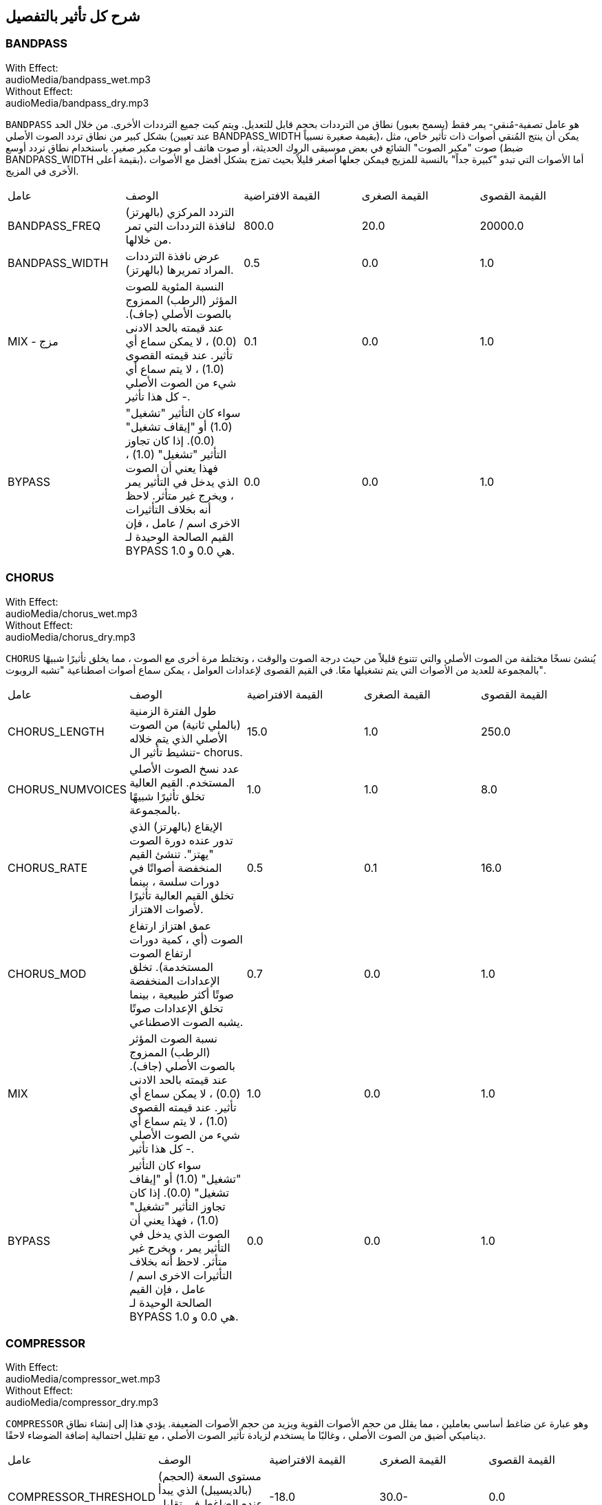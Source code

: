 [[ch_28]]
== شرح كل تأثير بالتفصيل
:nofooter:

[[bandpass]]
=== BANDPASS

++++
<div class="effect-examples">
    <div class="audio-label">With Effect:</div>
    <div class="curriculum-mp3">audioMedia/bandpass_wet.mp3</div>
    <div class="audio-label">Without Effect:</div>
    <div class="curriculum-mp3">audioMedia/bandpass_dry.mp3</div>
</div>
++++


`BANDPASS` هو عامل تصفية-مُنقي- يمر فقط (يسمح بعبور) نطاق من الترددات بحجم قابل للتعديل. ويتم كبت جميع الترددات الأخرى. من خلال الحد بشكل كبير من نطاق تردد الصوت الأصلي (عند تعيين BANDPASS_WIDTH بقيمة صغيرة نسبياً)، يمكن أن ينتج المُنقي أصوات ذات تأثير خاص، مثل صوت "مكبر الصوت" الشائع في بعض موسيقى الروك الحديثة، أو صوت هاتف أو صوت مكبر صغير. باستخدام نطاق تردد أوسع (ضبط BANDPASS_WIDTH بقيمة أعلى)، أما الأصوات التي تبدو "كبيرة جداً" بالنسبة للمزيج فيمكن جعلها أصغر قليلاً بحيث تمزج بشكل أفضل مع الأصوات الأخرى في المزيج.

|========================================================================
| عامل | الوصف | القيمة الافتراضية | القيمة الصغرى | القيمة القصوى
| BANDPASS_FREQ | التردد المركزي (بالهرتز) لنافذة الترددات التي تمر من خلالها. | 800.0 | 20.0 | 20000.0
| BANDPASS_WIDTH | عرض نافذة الترددات المراد تمريرها (بالهرتز). | 0.5 | 0.0 | 1.0
| MIX - مزج | النسبة المئوية للصوت المؤثر (الرطب) الممزوج بالصوت الأصلي (جاف). عند قيمته بالحد الادنى (0.0) ، لا يمكن سماع أي تأثير. عند قيمته القصوى (1.0) ، لا يتم سماع أي شيء من الصوت الأصلي - كل هذا تأثير. | 0.1 | 0.0 | 1.0
| BYPASS | سواء كان التأثير "تشغيل" (1.0) أو "إيقاف تشغيل" (0.0). إذا كان تجاوز التأثير "تشغيل" (1.0) ، فهذا يعني أن الصوت الذي يدخل في التأثير يمر ، ويخرج غير متأثر. لاحظ أنه بخلاف التأثيرات الاخرى اسم / عامل ، فإن القيم الصالحة الوحيدة لـ BYPASS هي 0.0 و 1.0. | 0.0 | 0.0 | 1.0
|========================================================================

[[chorus]]
=== CHORUS

++++
<div class="effect-examples">
    <div class="audio-label">With Effect:</div>
    <div class="curriculum-mp3">audioMedia/chorus_wet.mp3</div>
    <div class="audio-label">Without Effect:</div>
    <div class="curriculum-mp3">audioMedia/chorus_dry.mp3</div>
</div>
++++

`CHORUS` يُنشئ نسخًا مختلفة من الصوت الأصلي والتي تتنوع قليلاً من حيث درجة الصوت والوقت ، وتختلط مرة أخرى مع الصوت ، مما يخلق تأثيرًا شبيهًا بالمجموعة للعديد من الأصوات التي يتم تشغيلها معًا. في القيم القصوى لإعدادات العوامل ، يمكن سماع أصوات اصطناعية "تشبه الروبوت".

|========================================================================
| عامل | الوصف | القيمة الافتراضية | القيمة الصغرى | القيمة القصوى
| CHORUS_LENGTH | طول الفترة الزمنية (بالملي ثانية) من الصوت الأصلي الذي يتم خلاله تنشيط تأثير ال- chorus. | 15.0 | 1.0 | 250.0
| CHORUS_NUMVOICES | عدد نسخ الصوت الأصلي المستخدم. القيم العالية تخلق تأثيرًا شبيهًا بالمجموعة. | 1.0 | 1.0 | 8.0
| CHORUS_RATE | الإيقاع (بالهرتز) الذي تدور عنده دورة الصوت "يهتز". تنشئ القيم المنخفضة أصواتًا في دورات سلسة ، بينما تخلق القيم العالية تأثيرًا لأصوات الاهتزاز. | 0.5 | 0.1 | 16.0
| CHORUS_MOD | عمق اهتزاز ارتفاع الصوت (أي ، كمية دورات ارتفاع الصوت المستخدمة). تخلق الإعدادات المنخفضة صوتًا أكثر طبيعية ، بينما تخلق الإعدادات صوتًا يشبه الصوت الاصطناعي. | 0.7 | 0.0 | 1.0
| MIX | نسبة الصوت المؤثر (الرطب) الممزوج بالصوت الأصلي (جاف). عند قيمته بالحد الادنى (0.0) ، لا يمكن سماع أي تأثير. عند قيمته القصوى (1.0) ، لا يتم سماع أي شيء من الصوت الأصلي - كل هذا تأثير. | 1.0 | 0.0 | 1.0
| BYPASS | سواء كان التأثير "تشغيل" (1.0) أو "إيقاف تشغيل" (0.0). إذا كان تجاوز التأثير "تشغيل" (1.0) ، فهذا يعني أن الصوت الذي يدخل في التأثير يمر ، ويخرج غير متأثر. لاحظ أنه بخلاف التأثيرات الاخرى اسم / عامل ، فإن القيم الصالحة الوحيدة لـ BYPASS هي 0.0 و 1.0. | 0.0 | 0.0 | 1.0
|========================================================================

[[compressor]]
=== COMPRESSOR

++++
<div class="effect-examples">
    <div class="audio-label">With Effect:</div>
    <div class="curriculum-mp3">audioMedia/compressor_wet.mp3</div>
    <div class="audio-label">Without Effect:</div>
    <div class="curriculum-mp3">audioMedia/compressor_dry.mp3</div>
</div>
++++

`COMPRESSOR` وهو عبارة عن ضاغط أساسي بعاملين ، مما يقلل من حجم الأصوات القوية ويزيد من حجم الأصوات الضعيفة. يؤدي هذا إلى إنشاء نطاق ديناميكي أضيق من الصوت الأصلي ، وغالبًا ما يستخدم لزيادة تأثير الصوت الأصلي ، مع تقليل احتمالية إضافة الضوضاء لاحقًا.

|========================================================================
| عامل | الوصف | القيمة الافتراضية | القيمة الصغرى | القيمة القصوى
| COMPRESSOR_THRESHOLD | مستوى السعة (الحجم) (بالديسيبل) الذي يبدأ عنده الضاغط في تقليل الحجم. | -18.0 | 30.0- | 0.0
| COMPRESSOR_RATIO | مقدار تخفيض الكسب المحدد. تعني نسبة 3: 1 أنه إذا كان حجم الصوت الأصلي أعلى بـ 3 ديسيبل من الحد الادنى ، فإن الصوت بعد التأثير سيكون 1 ديسيبل أعلى من الحد الأدنى. | 10.0 | 1.0 | 100.0
| BYPASS | سواء كان التأثير "تشغيل" (1.0) أو "إيقاف تشغيل" (0.0). إذا كان تجاوز التأثير "تشغيل" (1.0) ، فهذا يعني أن الصوت الذي يدخل في التأثير يمر ، ويخرج غير متأثر. لاحظ أنه بخلاف التأثيرات الاخرى اسم / عامل ، فإن القيم الصالحة الوحيدة لـ BYPASS هي 0.0 و 1.0. | 0.0 | 0.0 | 1.0
|========================================================================

[[delay]]
=== DELAY

++++
<div class="effect-examples">
    <div class="audio-label">With Effect:</div>
    <div class="curriculum-mp3">audioMedia/delay_wet.mp3</div>
    <div class="audio-label">Without Effect:</div>
    <div class="curriculum-mp3">audioMedia/delay_dry.mp3</div>
</div>
++++

`DELAY` ينشئ تكراراً يشبه صدى الصوت الأصلي. يعمل تأثير ال- delay على تشغيل الصوت الأصلي بالإضافة إلى إصدار مؤجل وأكثر هدوءًا من الأصل الذي يبدو وكأنه صدى. بعد الصدى الأول ، يضيف صدى للصدى (حتى أكثر هدوءًا) وصدى لصدى الصدى (حتى أكثر هدوءًا) ، وهكذا حتى يتلاشى الصدى. مع تأثير ال- delay ، يمكننا التحكم في مقدار الوقت الذي يمر بين كل صدى وصدى (وقت تأخير). إذا قمنا بتعيين وقت التأخير على التوالي على طول البيت ، فيمكننا إنشاء تأثيرات إيقاعية.

|========================================================================
| عامل | الوصف | القيمة الافتراضية | القيمة الصغرى | القيمة القصوى
| DELAY_TIME | مقدار الوقت بالمللي ثانية (مللي ثانية) لتأخير المسار الأصلي ، والوقت بين التكرارات المتتالية للتأخير. | 300.0 | 0.0 | 4000.0
| DELAY_FEEDBACK | المقدار النسبي للتكرارات التي يولدها التأخير. القيم الأعلى تخلق المزيد من الصدى. احذر من" الكثير" من ردود الفعل! | 3.0 | -120.0 | 1.0
| MIX | النسبة المئوية للصوت المؤثر (الرطب) الممزوج بالصوت الأصلي (جاف). عند قيمته بالحد الادنى (0.0) ، لا يمكن سماع أي تأثير. عند قيمته القصوى (1.0) ، لا يتم سماع أي شيء من الصوت الأصلي - كل هذا تأثير. | 0.5 | 0.0 | 1.0
| BYPASS | سواء كان التأثير "تشغيل" (1.0) أو "إيقاف تشغيل" (0.0). إذا كان تجاوز التأثير "تشغيل" (1.0) ، فهذا يعني أن الصوت الذي يدخل في التأثير يمر ، ويخرج غير متأثر. لاحظ أنه بخلاف التأثيرات الاخرى اسم / عامل ، فإن القيم الصالحة الوحيدة لـ BYPASS هي 0.0 و 1.0. | 0.0 | 0.0 | 1.0
|========================================================================

[[distortion]]
=== DISTORTION

++++
<div class="effect-examples">
    <div class="audio-label">With Effect:</div>
    <div class="curriculum-mp3">audioMedia/distortion_wet.mp3</div>
    <div class="audio-label">Without Effect:</div>
    <div class="curriculum-mp3">audioMedia/distortion_dry.mp3</div>
</div>
++++

`DISTORTION` يُنشئ صوتًا "قذرًا" أو "ضبابيًا" من خلال تضخيم الصوت الأصلي. يقوم هذا بضغط أو قص الموجة الصوتية ، مضيفًا نغمات اعلى (ترددات أعلى تتعلق بالصوت الأصلي). من الشائع تشويه صوت الغيتار الكهربائي عن طريق "زيادة سرعة" مضخم الجيتار. تستخدم الموسيقى الحديثة التوزيع الموسيقي لإضافة تأثير "قذر" أو "خشن" على القطعة للتكوين.

|========================================================================
| عامل | الوصف | القيمة الافتراضية | القيمة الصغرى | القيمة القصوى
| DISTO_GAIN | مقدار تجاوز الصوت الأصلي. | 20.0 | 0.0 | 50.0
| MIX | نسبة الصوت المؤثر (الرطب) الممزوج بالصوت الأصلي (جاف). عند قيمته بالحد الادنى (0.0) ، لا يمكن سماع أي تأثير. عند قيمته القصوى (1.0) ، لا يتم سماع أي شيء من الصوت الأصلي - كل هذا تأثير. | 1.0 | 0.0 | 1.0
| BYPASS | سواء كان التأثير "تشغيل" (1.0) أو "إيقاف تشغيل" (0.0). إذا كان تجاوز التأثير "تشغيل" (1.0) ، فهذا يعني أن الصوت الذي يدخل في التأثير يمر ، ويخرج غير متأثر. لاحظ أنه بخلاف التأثيرات الاخرى اسم / عامل ، فإن القيم الصالحة الوحيدة لـ BYPASS هي 0.0 و 1.0. | 0.0 | 0.0 | 1.0
|========================================================================

[[eq3band]]
=== EQ3BAND

++++
<div class="effect-examples">
    <div class="audio-label">With Effect:</div>
    <div class="curriculum-mp3">audioMedia/eq3band_wet.mp3</div>
    <div class="audio-label">Without Effect:</div>
    <div class="curriculum-mp3">audioMedia/eq3band_dry.mp3</div>
</div>
++++

`EQ3B` هو معادل ثلاثي النطاقات يستخدم لمهام EQ البسيطة. يستخدم المعادل لضبط حجم نطاقات التردد المنفصلة داخل مسار صوتي. يمكن استخدام هذا التأثير الخاص لضبط حجم ثلاثة نطاقات (خطوط)لمحتوى التردد ، وهي خط ، التردد المتوسط ​​، والثالث (منخفض ، متوسط ​​، عالي) ، حيث يكون الحد العلوي (` EQ3BAND_LOWFREQ ` ) للمدى المنخفض والتردد المركزي للمدى المتوسط ​​(` EQ3BAND_MIDFREQ `) يمكن تعيينه بواسطة المستخدم.

|========================================================================
| عامل | الوصف | القيمة الافتراضية | القيمة الصغرى | القيمة القصوى
| EQ3BAND_LOWGAIN | التضخيم (بال- ديسيبل) لنطاق الترددات المنخفض. تقلل القيم السالبة من شدة الترددات المنخفضة. القيم الإيجابية تزيده. | 0.0 | 24.0- | -18.0
| EQ3BAND_LOWFREQ | يضبط التردد العالي (هرتز) لنطاق التردد المنخفض. | 200.0 | 20.0 | 20000.0
| EQ3BAND_MIDGAIN | التضخيم (بالديسيبل) لنطاق التردد المتوسط . تقلل القيم السالبة من شدة الترددات المتوسطة. القيم الإيجابية تزيده. | 0.0 | 24.0- | 18.0
| EQ3BAND_MIDFREQ | يضبط التردد المركزي (هرتز) لنطاق التردد المتوسط. | 2000.0 | 20.0 | 20000.0
| EQ3BAND_HIGHGAIN | التضخيم (بالديسيبل) لنطاق التردد العالي . تقلل القيم السالبة من شدة الترددات العالية. القيم الإيجابية تزيده. | 0.0 | 24.0- | 18.0
| EQ3BAND_HIGHFREQ | يحدد تردد المقطع (هرتز) للنطاق العالي. | 2000.0 | 20.0 | 20000.0
| MIX | نسبة الصوت المؤثر (الرطب) الممزوج بالصوت الأصلي (جاف). عند قيمته بالحد الادنى (0.0) ، لا يمكن سماع أي تأثير. عند قيمته القصوى (1.0) ، لا يتم سماع أي شيء من الصوت الأصلي - كل هذا تأثير. | 1.0 | 0.0 | 1.0
| BYPASS | سواء كان التأثير "تشغيل" (1.0) أو "إيقاف تشغيل" (0.0). إذا كان تجاوز التأثير "تشغيل" (1.0) ، فهذا يعني أن الصوت الذي يدخل في التأثير يمر ، ويخرج غير متأثر. لاحظ أنه بخلاف التأثيرات الاخرى اسم / عامل ، فإن القيم الصالحة الوحيدة لـ BYPASS هي 0.0 و 1.0. | 0.0 | 0.0 | 1.0
|========================================================================

[[filter]]
=== FILTER

++++
<div class="effect-examples">
    <div class="audio-label">With Effect:</div>
    <div class="curriculum-mp3">audioMedia/filter_wet.mp3</div>
    <div class="audio-label">Without Effect:</div>
    <div class="curriculum-mp3">audioMedia/filter_dry.mp3</div>
</div>
++++

`FILTER` هو مرشح تمرير منخفض قياسي مع صدى. يسمح تأثير مرشح التمرير المنخفض للصوت منخفض التردد بالمرور دون تغيير ، مع خفض حجم الترددات الأعلى فوق تردد القطع (العامل ` FILTER_FREQ `). وهذا يعطي الصوت صوتًا "أغمق".

|========================================================================
| عامل | الوصف | القيمة الافتراضية | القيمة الصغرى | القيمة القصوى
| FILTER_FREQ | تردد القطع (Hz) ، والتي تنخفض جميع الترددات الاعلى منه. كلما زاد التردد ، زاد هبوطه. | 1000.0 | 20.0 | 20000.0
| FILTER_RESONANCE | تضخيم شريط ضيق من الترددات حول ال  `FILTER_FREQ`. هذا يسبب الترددات حول ال  `FILTER_FREQ` لرنين أكثر ، ليبدو أكثر "رنينًا".  يخلق بشكل فعال صوت رنين أكثر حيوية حول تردد القطع  (`FILTER_FREQ`). القيم الأعلى للرنين ستجعل المرشح "أكثر حدة" حول ال `FILTER_FREQ` مما يبرز الترددات الأقرب إلى تردد القطع. هذا عامل يساعد في ضبط صوت الفلتر. | 0.8 | 0.0 | 1.0
| MIX | النسبة المئوية للصوت المؤثر (الرطب) الممزوج بالصوت الأصلي (جاف). عند قيمته بالحد الادنى (0.0) ، لا يمكن سماع أي تأثير. عند قيمته القصوى (1.0) ، لا يتم سماع أي شيء من الصوت الأصلي - كل هذا تأثير. | 1.0 | 0.0 | 1.0
| BYPASS | سواء كان التأثير "تشغيل" (1.0) أو "إيقاف تشغيل" (0.0). إذا كان تجاوز التأثير "تشغيل" (1.0) ، فهذا يعني أن الصوت الذي يدخل في التأثير يمر ، ويخرج غير متأثر. لاحظ أنه بخلاف التأثيرات الاخرى اسم / عامل ، فإن القيم الصالحة الوحيدة لـ BYPASS هي 0.0 و 1.0. | 0.0 | 0.0 | 1.0
|========================================================================

[[flanger]]
=== FLANGER

++++
<div class="effect-examples">
    <div class="audio-label">With Effect:</div>
    <div class="curriculum-mp3">audioMedia/flanger_wet.mp3</div>
    <div class="audio-label">Without Effect:</div>
    <div class="curriculum-mp3">audioMedia/flanger_dry.mp3</div>
</div>
++++

يشبه تأثير chorus ، حيث يتم عمل نسخ مختلفة من الصوت الأصلي في الوقت والارتفاع. يتم خلط هذه النسخ بالصوت الأصلي. في المقابل ، يتم استخدام المكبس في نطاق "دقيق" من قيم الوقت ، مما ينتج عنه صوت متطور يشبه "وششش". عند تحديد القيم القصوى للعامل ، يمكن سماع أصوات اصطناعية "تشبه الروبوت".

|========================================================================
| عامل | الوصف | القيمة الافتراضية | القيمة الصغرى | القيمة القصوى
| FLANGER_LENGTH | طول الفترة الزمنية (بالملي ثانية) من الصوت الأصلي الذي تم فيه تنشيط تأثير الفلانجر. | 6.0 | 0.0 | 200.0
| FLANGER_FEEDBACK | مقدار الصوت (dB) بعد التأثير "الذي يتم ارجاعه" إلى داخل التأثير. القيم الأعلى تخلق المزيد من الأصوات "الاصطناعية". | -50.0 | -80.0 | -1.0
| FLANGER_RATE | الإيقاع (Hz) الذي تتكرر فيه الدرجة. تنشئ القيم المنخفضة أصواتًا تتكرر بسلاسة ، بينما تنشئ القيم الأعلى أصواتًا لها تأثير "وشش". | 0.6 | 0.001 | 100.0
| MIX | النسبة المئوية للصوت المؤثر (الرطب) الممزوج بالصوت الأصلي (جاف). عند قيمته بالحد الادنى (0.0) ، لا يمكن سماع أي تأثير. عند قيمته القصوى (1.0) ، لا يتم سماع أي شيء من الصوت الأصلي - كل هذا تأثير. | 1.0 | 0.0 | 1.0
| BYPASS | سواء كان التأثير "تشغيل" (1.0) أو "إيقاف تشغيل" (0.0). إذا كان تجاوز التأثير "تشغيل" (1.0) ، فهذا يعني أن الصوت الذي يدخل في التأثير يمر ، ويخرج غير متأثر. لاحظ أنه بخلاف التأثيرات الاخرى اسم / عامل ، فإن القيم الصالحة الوحيدة لـ BYPASS هي 0.0 و 1.0. | 0.0 | 0.0 | 1.0
|========================================================================

[[pan]]
=== PAN

++++
<div class="effect-examples">
    <div class="audio-label">With Effect:</div>
    <div class="curriculum-mp3">audioMedia/pan_wet.mp3</div>
    <div class="audio-label">Without Effect:</div>
    <div class="curriculum-mp3">audioMedia/pan_dry.mp3</div>
</div>
++++

`PAN` يؤثر على المزيج بين القناة اليسرى والقناة اليمنى. على سبيل المثال ، إذا كنت ترتدي سماعات رأس ، فإن التغيير في التأثير سيحدد ما إذا كنت تسمع شيئًا ما في الأذن اليمنى أو الأذن اليسرى.

|========================================================================
| عامل | الوصف | القيمة الافتراضية | القيمة الصغرى | القيمة القصوى
| LEFT_RIGHT | يحدد موضع الصوت الأصلي (يمينًا أو يسارًا) في المجال المجسم (0.0 المركز ، -100.0 تمامًا على اليسار ، 100.0 تمامًا على اليمين). | 0.0 | 100.0- | 100.0
| BYPASS | سواء كان التأثير "تشغيل" (1.0) أو "إيقاف تشغيل" (0.0). إذا كان تجاوز التأثير "تشغيل" (1.0) ، فهذا يعني أن الصوت الذي يدخل في التأثير يمر ، ويخرج غير متأثر. لاحظ أنه بخلاف التأثيرات الاخرى اسم / عامل ، فإن القيم الصالحة الوحيدة لـ BYPASS هي 0.0 و 1.0. | 0.0 | 0.0 | 1.0
|========================================================================

[[phaser]]
=== PHASER

++++
<div class="effect-examples">
    <div class="audio-label">With Effect:</div>
    <div class="curriculum-mp3">audioMedia/phaser_wet.mp3</div>
    <div class="audio-label">Without Effect:</div>
    <div class="curriculum-mp3">audioMedia/phaser_dry.mp3</div>
</div>
++++

`PHASER` هو تأثير ينتج نسخة من الصوت الأصلي في نطاق تردد معين. يتم تأخير نسخة الصوت بعد التأثير لفترة قصيرة وتشغيلها مقابل الصوت الأصلي ، مع زيادة وتقليل (دقة) وقت التأخير القصير. يؤدي هذا إلى إلغاء بعض الترددات المنسوخة ، مؤقتًا ، بعضها البعض عن طريق "الخروج من الطور" و "الدخول في الطور" بالتناوب ، وبالتالي إنشاء التأثير.

|========================================================================
| عامل | الوصف | القيمة الافتراضية | القيمة الصغرى | القيمة القصوى
| PHASER_RATE | المعدل (Hz) الذي يختلف عنده وقت التأخير القصير. تنشئ القيم المنخفضة أصواتًا متكررة بسلاسة ، بينما تخلق القيم الأعلى أصواتًا "آلية". | 0.5 | 0.0 | 10.0
| PHASER_RANGEMIN | أدنى قيمة تردد (Hz) في نطاق التردد المتأثر. | 440.0 | 40.0 | 20000.0
| PHASER_RANGEMAX | أعلى قيمة تردد (Hz) في نطاق التردد المتأثر. | 1600.0 | 40.0 | 20000.0
| PHASER_FEEDBACK | مقدار "الذي تم ارجاعه" الصوت المؤثر إلى التأثير. القيم الأعلى تخلق المزيد من الأصوات "الاصطناعية". | 3.0- | -120.0 | -1.0
| MIX | النسبة المئوية للصوت المؤثر (الرطب) الممزوج بالصوت الأصلي (جاف). عند قيمته بالحد الادنى (0.0) ، لا يمكن سماع أي تأثير. عند قيمته القصوى (1.0) ، لا يتم سماع أي شيء من الصوت الأصلي - كل هذا تأثير. | 1.0 | 0.0 | 1.0
| BYPASS | سواء كان التأثير "تشغيل" (1.0) أو "إيقاف تشغيل" (0.0). إذا كان تجاوز التأثير "تشغيل" (1.0) ، فهذا يعني أن الصوت الذي يدخل في التأثير يمر ، ويخرج غير متأثر. لاحظ أنه بخلاف التأثيرات الاخرى اسم / عامل ، فإن القيم الصالحة الوحيدة لـ BYPASS هي 0.0 و 1.0. | 0.0 | 0.0 | 1.0
|========================================================================

[[pitchshift]]
=== PITCHSHIFT

++++
<div class="effect-examples">
    <div class="audio-label">With Effect:</div>
    <div class="curriculum-mp3">audioMedia/pitchshift_wet.mp3</div>
    <div class="audio-label">Without Effect:</div>
    <div class="curriculum-mp3">audioMedia/pitchshift_dry.mp3</div>
</div>
++++

`PITCHSHIFT` يرفع الصوت أو يخفضه في نطاق معين من الارتفاعات (`PITCHSHIFT_SHIFT`).
 يمكن أن يكون مفيدًا في مساعدة ملفات الصوت المتعددة على تحسين الصوت معًا ، او على العكس من ذلك ، لإضافة القليل من التنافر ، إذا رغبت في ذلك.

|========================================================================
| عامل | الوصف | القيمة الافتراضية | القيمة الصغرى | القيمة القصوى
| PITCHSHIFT_SHIFT | يشير إلى عدد النغمات النصفية (وكسورها ، المشار إليها كأرقام بعد الفاصلة العشرية) التي يجب تغيير الصوت الأصلي فيها. 12 انصاف نغمة هي أوكتاف واحد. | 0.0 | -12.0 | 12.0
| BYPASS | سواء كان التأثير "تشغيل" (1.0) أو "إيقاف تشغيل" (0.0). إذا كان تجاوز التأثير "تشغيل" (1.0) ، فهذا يعني أن الصوت الذي يدخل في التأثير يمر ، ويخرج غير متأثر. لاحظ أنه بخلاف التأثيرات الاخرى اسم / عامل ، فإن القيم الصالحة الوحيدة لـ BYPASS هي 0.0 و 1.0. | 0.0 | 0.0 | 1.0
|========================================================================

[[reverb]]
=== REVERB

++++
<div class="effect-examples">
    <div class="audio-label">With Effect:</div>
    <div class="curriculum-mp3">audioMedia/reverb_wet.mp3</div>
    <div class="audio-label">Without Effect:</div>
    <div class="curriculum-mp3">audioMedia/reverb_dry.mp3</div>
</div>
++++

`REVERB`يضيف جوًا يتلاشى ببطء على الصوت. هذا التبسيط مشابه لـ  `DELAY` لكنها غالبًا ما تكون أكثر كثافة وثراءً. يستخدم على نطاق واسع لخلط الصوت والتخصيص.

|========================================================================
| عامل | الوصف | القيمة الافتراضية | القيمة الصغرى | القيمة القصوى
| REVERB_TIME | وقت اضمحلال النغمة الجوية بالمللي ثانية (ms). عندما يتم تعديل REVERB_TIME باستخدام منحنى التشغيل الآلي ، نظرًا لطبيعة الصدى القائم على الالتفاف ، يتم تحديث القيمة كل ربع (الوقت = 0/25) في درجات من نقطة بداية الأتمتة. (ومع ذلك ، بالكاد ستلاحظ ذلك) | 1500.0 | 100.0 | 4000.0
| REVERB_DAMPFREQ | ينقل تردد القطع (Hz) للمصفاه صوتًا جويًا منخفض الطاقة. كلما انخفضت القيمة ، كلما كان صدى الصوت أكثر قتامة. | 10000.0 | 200.0 | 18000.0
| MIX | نسبة الصوت المؤثر (الرطب) الممزوج بالصوت الأصلي (جاف). عند قيمته بالحد الادنى (0.0) ، لا يمكن سماع أي تأثير. عند قيمته القصوى (1.0) ، لا يتم سماع أي شيء من الصوت الأصلي - كل هذا تأثير. | 0.3 | 0.0 | 1.0
| BYPASS | سواء كان التأثير "تشغيل" (1.0) أو "إيقاف تشغيل" (0.0). إذا كان تجاوز التأثير "تشغيل" (1.0) ، فهذا يعني أن الصوت الذي يدخل في التأثير يمر ، ويخرج غير متأثر. لاحظ أنه بخلاف التأثيرات الاخرى اسم / عامل ، فإن القيم الصالحة الوحيدة لـ BYPASS هي 0.0 و 1.0. | 0.0 | 0.0 | 1.0
|========================================================================

[[ringmod]]
=== RINGMOD

++++
<div class="effect-examples">
    <div class="audio-label">With Effect:</div>
    <div class="curriculum-mp3">audioMedia/ringmod_wet.mp3</div>
    <div class="audio-label">Without Effect:</div>
    <div class="curriculum-mp3">audioMedia/ringmod_dry.mp3</div>
</div>
++++

`RINGMOD` يضاعف الإشارات من صوتين معًا: صوتك الأصلي وموجة جيبية نقية (تبدو مثل الشوكة الرنانة). يبدو تأثير هذا الضرب مختلفًا عند كل تردد من الصوت الأصلي ، مما يؤدي إلى نتيجة اصطناعية تمامًا ، حيث لا يمكن أن يحدث هذا النوع من الصوت بشكل طبيعي. من المحتمل أن تنتج بعض إعدادات العوامل الخاصة بهذا التأثير تأثيرات صوتية يمكن التعرف عليها مماثلة لتلك المستخدمة في أفلام الخيال العلمي القديمة. من المفيد إجراء التجارب نظرًا لوجود مجموعة كبيرة من الأصوات التي يمكن إنشاؤها من صوتك الأصلي.

|========================================================================
| عامل | الوصف | القيمة الافتراضية | القيمة الصغرى | القيمة القصوى
| RINGMOD_MODFREQ | التردد (Hz) لمذبذب الموجة الجيبية الذي يتم ضربه بالصوت الأصلي. | 40.0 | 0.0 | 100.0
| RINGMOD_FEEDBACK | مقدار الصوت المؤثر الذي يتم إرجاعه إلى التأثير. القيم العالية تخلق المزيد من الأصوات الروبوتية والتحف الصوتية. | 0.0 | 0.0 | 100.0
| MIX | نسبة الصوت المؤثر (الرطب) الممزوج بالصوت الأصلي (جاف). عند قيمته بالحد الادنى (0.0) ، لا يمكن سماع أي تأثير. عند قيمته القصوى (1.0) ، لا يتم سماع أي شيء من الصوت الأصلي - كل هذا تأثير. | 1.0 | 0.0 | 1.0
| BYPASS | سواء كان التأثير "تشغيل" (1.0) أو "إيقاف تشغيل" (0.0). إذا كان تجاوز التأثير "تشغيل" (1.0) ، فهذا يعني أن الصوت الذي يدخل في التأثير يمر ، ويخرج غير متأثر. لاحظ أنه بخلاف التأثيرات الاخرى اسم / عامل ، فإن القيم الصالحة الوحيدة لـ BYPASS هي 0.0 و 1.0. | 0.0 | 0.0 | 1.0
|========================================================================

[[tremolo]]
=== TREMOLO

++++
<div class="effect-examples">
    <div class="audio-label">With Effect:</div>
    <div class="curriculum-mp3">audioMedia/tremolo_wet.mp3</div>
    <div class="audio-label">Without Effect:</div>
    <div class="curriculum-mp3">audioMedia/tremolo_dry.mp3</div>
</div>
++++

`TREMOLO` يغير حجم الصوت الأصلي بشكل سريع ذهابًا وإيابًا من قيمته الأصلية نحو الصمت ، مما ينتج عنه تأثير صوت متذبذب.

|========================================================================
| عامل | الوصف | القيمة الافتراضية | القيمة الصغرى | القيمة القصوى
| TREMOLO_FREQ | المعدل (Hz) الذي يتغير فيه الحجم ذهابًا وإيابًا. | 4.0 | 0.0 | 100.0
| TREMOLO_AMOUNT | المقدار (dB) الذي يتغير فيه الحجم ذهابًا وإيابًا خلال كل دورة. | 6.0- | -60.0 | 0.0
| MIX | نسبة الصوت المؤثر (الرطب) الممزوج بالصوت الأصلي (جاف). عند قيمته بالحد الادنى (0.0) ، لا يمكن سماع أي تأثير. عند قيمته القصوى (1.0) ، لا يتم سماع أي شيء من الصوت الأصلي - كل هذا تأثير. | 1.0 | 0.0 | 1.0
| BYPASS | سواء كان التأثير "تشغيل" (1.0) أو "إيقاف تشغيل" (0.0). إذا كان تجاوز التأثير "تشغيل" (1.0) ، فهذا يعني أن الصوت الذي يدخل في التأثير يمر ، ويخرج غير متأثر. لاحظ أنه بخلاف التأثيرات الاخرى اسم / عامل ، فإن القيم الصالحة الوحيدة لـ BYPASS هي 0.0 و 1.0. | 0.0 | 0.0 | 1.0
|========================================================================

[[volume]]
=== VOLUME

++++
<div class="effect-examples">
    <div class="audio-label">With Effect:</div>
    <div class="curriculum-mp3">audioMedia/volume_wet.mp3</div>
    <div class="audio-label">Without Effect:</div>
    <div class="curriculum-mp3">audioMedia/volume_dry.mp3</div>
</div>
++++

`VOLUME` يسمح لك بتغيير حجم مقطع صوتي.

|========================================================================
| عامل | الوصف | القيمة الافتراضية | القيمة الصغرى | القيمة القصوى
| GAIN | يحدد مستوى الصوت عند إخراج الصوت الأصلي. | 0.0 | -60.0 | 12.0
| BYPASS | سواء كان التأثير "تشغيل" (1.0) أو "إيقاف تشغيل" (0.0). إذا كان تجاوز التأثير "تشغيل" (1.0) ، فهذا يعني أن الصوت الذي يدخل في التأثير يمر ، ويخرج غير متأثر. لاحظ أنه بخلاف التأثيرات الاخرى اسم / عامل ، فإن القيم الصالحة الوحيدة لـ BYPASS هي 0.0 و 1.0. | 0.0 | 0.0 | 1.0
|========================================================================

[[wah]]
=== WAH

++++
<div class="effect-examples">
    <div class="audio-label">With Effect:</div>
    <div class="curriculum-mp3">audioMedia/wah_wet.mp3</div>
    <div class="audio-label">Without Effect:</div>
    <div class="curriculum-mp3">audioMedia/wah_dry.mp3</div>
</div>
++++

`WAH` هو فلتر ممر رنان( انظر تأثير`BANDPASS` ) والذي ينتج صوت دواسة "wow-wow" عندما يتغير بمرور الوقت ، باستخدام المكاتيب ، في دالة ال setEffect ().

|========================================================================
| عامل | الوصف | القيمة الافتراضية | القيمة الصغرى | القيمة القصوى
| WAH_POSITION | التردد المركزي لنطاق التردد ذو العرض الثابت المعزز. | 0.0 | 0.0 | 1.0
| MIX | نسبة الصوت المؤثر (الرطب) الممزوج بالصوت الأصلي (جاف). عند قيمته بالحد الادنى (0.0) ، لا يمكن سماع أي تأثير. عند قيمته القصوى (1.0) ، لا يتم سماع أي شيء من الصوت الأصلي - كل هذا تأثير. | 1.0 | 0.0 | 1.0
| BYPASS | سواء كان التأثير "تشغيل" (1.0) أو "إيقاف تشغيل" (0.0). إذا كان تجاوز التأثير "تشغيل" (1.0) ، فهذا يعني أن الصوت الذي يدخل في التأثير يمر ، ويخرج غير متأثر. لاحظ أنه بخلاف التأثيرات الاخرى اسم / عامل ، فإن القيم الصالحة الوحيدة لـ BYPASS هي 0.0 و 1.0. | 0.0 | 0.0 | 1.0
|========================================================================
